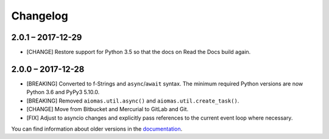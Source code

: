 Changelog
=========

2.0.1 – 2017-12-29
------------------

- [CHANGE] Restore support for Python 3.5 so that the docs on Read the Docs
  build again.


2.0.0 – 2017-12-28
------------------

- [BREAKING] Converted to f-Strings and ``async``/``await`` syntax.  The
  minimum required Python versions are now Python 3.6 and PyPy3 5.10.0.

- [BREAKING] Removed ``aiomas.util.async()`` and ``aiomas.util.create_task()``.

- [CHANGE] Move from Bitbucket and Mercurial to GitLab and Git.

- [FIX] Adjust to asyncio changes and explicitly pass references to the current
  event loop where necessary.

You can find information about older versions in the `documentation
<https://aiomas.readthedocs.io/en/latest/development/changelog.html>`_.
